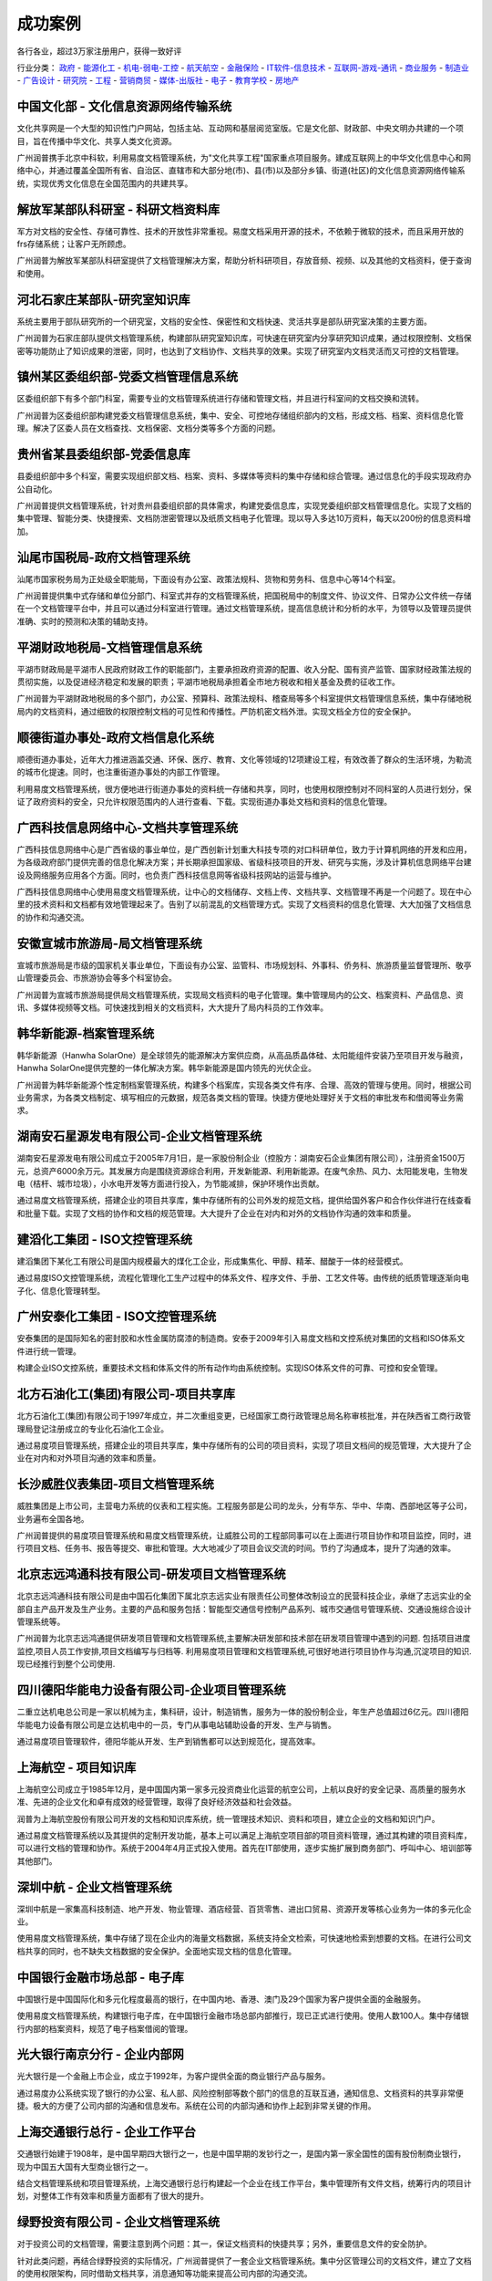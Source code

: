 ﻿==============================
成功案例
==============================

.. image:: img/cases.gif
   :class: topimg
   
各行各业，超过3万家注册用户，获得一致好评  

行业分类：
政府_ - 能源化工_ - 机电-弱电-工控_ - 航天航空_ - 金融保险_ - IT软件-信息技术_ - 互联网-游戏-通讯_ - 商业服务_ - 制造业_ - 广告设计_ - 研究院_ - 工程_ - 营销商贸_ - 媒体-出版社_ - 电子_ - 教育学校_ - 房地产_



.. _政府:

中国文化部 - 文化信息资源网络传输系统
--------------------------------------------------
.. image:: img/logo-zgwhb.gif
   :class: float-right

文化共享网是一个大型的知识性门户网站，包括主站、互动网和基层阅览室版。它是文化部、财政部、中央文明办共建的一个项目，旨在传播中华文化、共享人类文化资源。

广州润普携手北京中科软，利用易度文档管理系统，为"文化共享工程"国家重点项目服务。建成互联网上的中华文化信息中心和网络中心，并通过覆盖全国所有省、自治区、直辖市和大部分地(市)、县(市)以及部分乡镇、街道(社区)的文化信息资源网络传输系统，实现优秀文化信息在全国范围内的共建共享。


解放军某部队科研室 - 科研文档资料库
------------------------------------------------
.. image:: img/logo-jiefang.gif
   :class: float-right

军方对文档的安全性、存储可靠性、技术的开放性非常重视。易度文档采用开源的技术，不依赖于微软的技术，而且采用开放的frs存储系统；让客户无所顾虑。

广州润普为解放军某部队科研室提供了文档管理解决方案，帮助分析科研项目，存放音频、视频、以及其他的文档资料，便于查询和使用。


河北石家庄某部队-研究室知识库
-------------------------------------------- 
.. image:: img/logo-hbsjz.gif
   :class: float-right

系统主要用于部队研究所的一个研究室，文档的安全性、保密性和文档快速、灵活共享是部队研究室决策的主要方面。

广州润普为石家庄部队提供文档管理系统，构建部队研究室知识库，可快速在研究室内分享研究知识成果，通过权限控制、文档保密等功能防止了知识成果的泄密，同时，也达到了文档协作、文档共享的效果。实现了研究室内文档灵活而又可控的文档管理。

镇州某区委组织部-党委文档管理信息系统
-------------------------------------------------

.. image:: img/logo-zzqw.gif
   :class: float-right

区委组织部下有多个部门科室，需要专业的文档管理系统进行存储和管理文档，并且进行科室间的文档交换和流转。

广州润普为区委组织部构建党委文档管理信息系统，集中、安全、可控地存储组织部内的文档，形成文档、档案、资料信息化管理。解决了区委人员在文档查找、文档保密、文档分类等多个方面的问题。


贵州省某县委组织部-党委信息库
-------------------------------------------- 

.. image:: img/logo-xwzzb.gif
   :class: float-right

县委组织部中多个科室，需要实现组织部文档、档案、资料、多媒体等资料的集中存储和综合管理。通过信息化的手段实现政府办公自动化。

广州润普提供文档管理系统，针对贵州县委组织部的具体需求，构建党委信息库，实现党委组织部文档管理信息化。实现了文档的集中管理、智能分类、快捷搜索、文档防泄密管理以及纸质文档电子化管理。现以导入多达10万资料，每天以200份的信息资料增加。



汕尾市国税局-政府文档管理系统
------------------------------------------- 
.. image:: img/logo-swgs.gif
   :class: float-right

汕尾市国家税务局为正处级全职能局，下面设有办公室、政策法规科、货物和劳务科、信息中心等14个科室。

广州润普提供集中式存储和单位分部门、科室式并存的文档管理系统，把国税局中的制度文件、协议文件、日常办公文件统一存储在一个文档管理平台中，并且可以通过分科室进行管理。通过文档管理系统，提高信息统计和分析的水平，为领导以及管理员提供准确、实时的预测和决策的辅助支持。


平湖财政地税局-文档管理信息系统
---------------------------------------

.. image:: img/logo-phcsj.gif
   :class: float-right

平湖市财政局是平湖市人民政府财政工作的职能部门，主要承担政府资源的配置、收入分配、国有资产监管、国家财经政策法规的贯彻实施，以及促进经济稳定和发展的职责；平湖市地税局承担着全市地方税收和相关基金及费的征收工作。

广州润普为平湖财政地税局的多个部门，办公室、预算科、政策法规科、稽查局等多个科室提供文档管理信息系统，集中存储地税局内的文档资料，通过细致的权限控制文档的可见性和传播性。严防机密文档外泄。实现文档全方位的安全保护。


顺德街道办事处-政府文档信息化系统
-----------------------------------------------
.. image:: img/logo-sdll.gif
   :class: float-right


顺德街道办事处，近年大力推进涵盖交通、环保、医疗、教育、文化等领域的12项建设工程，有效改善了群众的生活环境，为勒流的城市化提速。同时，也注重街道办事处的内部工作管理。

利用易度文档管理系统，很方便地进行街道办事处的资料统一存储和共享，同时，也使用权限控制对不同科室的人员进行划分，保证了政府资料的安全，只允许权限范围内的人进行查看、下载。实现街道办事处文档和资料的信息化管理。


广西科技信息网络中心-文档共享管理系统
--------------------------------------------------------

.. image:: img/logo-gxxizx.gif
   :class: float-right

广西科技信息网络中心是广西省级的事业单位，是广西创新计划重大科技专项的对口科研单位，致力于计算机网络的开发和应用，为各级政府部门提供完善的信息化解决方案；并长期承担国家级、省级科技项目的开发、研究与实施，涉及计算机信息网络平台建设及网络服务应用各个方面。同时，也负责广西科技信息网等省级科技网站的运营与维护。 

广西科技信息网络中心使用易度文档管理系统，让中心的文档储存、文档上传、文档共享、文档管理不再是一个问题了。现在中心里的技术资料和文档都有效地管理起来了。告别了以前混乱的文档管理方式。实现了文档资料的信息化管理、大大加强了文档信息的协作和沟通交流。


安徽宣城市旅游局-局文档管理系统
---------------------------------------
.. image:: img/logo-xclyj.gif
   :class: float-right

宣城市旅游局是市级的国家机关事业单位，下面设有办公室、监管科、市场规划科、外事科、侨务科、旅游质量监督管理所、敬亭山管理委员会、市旅游协会等多个科室协会。

广州润普为宣城市旅游局提供局文档管理系统，实现局文档资料的电子化管理。集中管理局内的公文、档案资料、产品信息、资讯、多媒体视频等文档。可快速找到相关的文档资料，大大提升了局内科员的工作效率。


.. _能源化工:

韩华新能源-档案管理系统
-------------------------------------
.. image:: img/logo-hhxny.gif
   :class: float-right

韩华新能源（Hanwha SolarOne）是全球领先的能源解决方案供应商，从高品质晶体硅、太阳能组件安装乃至项目开发与融资，Hanwha SolarOne提供完整的一体化解决方案。韩华新能源是国内领先的光伏企业。

广州润普为韩华新能源个性定制档案管理系统，构建多个档案库，实现各类文件有序、合理、高效的管理与使用。同时，根据公司业务需求，为各类文档制定、填写相应的元数据，规范各类文档的管理。快捷方便地处理好关于文档的审批发布和借阅等业务需求。


湖南安石星源发电有限公司-企业文档管理系统
-----------------------------------------------------
.. image:: img/logo-hnxy.gif
   :class: float-right

湖南安石星源发电有限公司成立于2005年7月1日，是一家股份制企业（控股方：湖南安石企业集团有限公司），注册资金1500万元，总资产6000余万元。其发展方向是围绕资源综合利用，开发新能源、利用新能源。在废气余热、风力、太阳能发电，生物发电（桔杆、城市垃圾），小水电开发等方面进行投入，为节能减排，保护环境作出贡献。

通过易度文档管理系统，搭建企业的项目共享库，集中存储所有的公司外发的规范文档，提供给国外客户和合作伙伴进行在线查看和批量下载。实现了文档的协作和文档的规范管理。大大提升了企业在对内和对外的文档协作沟通的效率和质量。


建滔化工集团 - ISO文控管理系统
---------------------------------------------------
.. image:: img/logo-jthg.gif
   :class: float-right

建滔集团下某化工有限公司是国内规模最大的煤化工企业，形成集焦化、甲醇、精苯、醋酸于一体的经营模式。

通过易度ISO文控管理系统，流程化管理化工生产过程中的体系文件、程序文件、手册、工艺文件等。由传统的纸质管理逐渐向电子化、信息化管理转型。


广州安泰化工集团 - ISO文控管理系统
-------------------------------------------------
.. image:: img/logo-gzat.gif
   :class: float-right

安泰集团的是国际知名的密封胶和水性金属防腐漆的制造商。安泰于2009年引入易度文档和文控系统对集团的文档和ISO体系文件进行统一管理。

构建企业ISO文控系统，重要技术文档和体系文件的所有动作均由系统控制。实现ISO体系文件的可靠、可控和安全管理。


北方石油化工(集团)有限公司-项目共享库
---------------------------------------------
.. image:: img/logo-beifangshihua.png
   :class: float-right

北方石油化工(集团)有限公司于1997年成立，并二次重组变更，已经国家工商行政管理总局名称审核批准，并在陕西省工商行政管理局登记注册成立的专业化石油化工企业。

通过易度项目管理系统，搭建企业的项目共享库，集中存储所有的公司的项目资料，实现了项目文档间的规范管理，大大提升了企业在对内和对外项目沟通的效率和质量。



.. _机电-弱电-工控:

长沙威胜仪表集团-项目文档管理系统
------------------------------------------------

.. image:: img/logo-csws.gif
   :class: float-right

威胜集团是上市公司，主营电力系统的仪表和工程实施。工程服务部是公司的龙头，分有华东、华中、华南、西部地区等子公司，业务遍布全国各地。

广州润普提供的易度项目管理系统和易度文档管理系统，让威胜公司的工程部同事可以在上面进行项目协作和项目监控，同时，进行项目文档、任务书、报告等提交、审批和管理。大大地减少了项目会议交流的时间。节约了沟通成本，提升了沟通的效率。


北京志远鸿通科技有限公司-研发项目文档管理系统
----------------------------------------------------
.. image:: img/logo-bjzy.gif
   :class: float-right

北京志远鸿通科技有限公司是由中国石化集团下属北京志远实业有限责任公司整体改制设立的民营科技企业，承继了志远实业的全部自主产品开发及生产业务。主要的产品和服务包括：智能型交通信号控制产品系列、城市交通信号管理系统、交通设施综合设计管理系统等。 

广州润普为北京志远鸿通提供研发项目管理和文档管理系统,主要解决研发部和技术部在研发项目管理中遇到的问题. 包括项目进度监控,项目人员工作安排,项目文档编写与归档等. 利用易度项目管理和文档管理系统,可很好地进行项目协作与沟通,沉淀项目的知识.现已经推行到整个公司使用.


四川德阳华能电力设备有限公司-企业项目管理系统
----------------------------------------------------
.. image:: img/logo-deyangdl.png
   :class: float-right

二重立达机电总公司是一家以机械为主，集科研，设计，制造销售，服务为一体的股份制企业，年生产总值超过6亿元。四川德阳华能电力设备有限公司是立达机电中的一员，专门从事电站辅助设备的开发、生产与销售。

通过易度项目管理软件，德阳华能从开发、生产到销售都可以达到规范化，提高效率。



.. _航天航空:

上海航空 - 项目知识库
--------------------------------------------------
.. image:: img/logo-shanghang.gif
   :class: float-right

上海航空公司成立于1985年12月，是中国国内第一家多元投资商业化运营的航空公司，上航以良好的安全记录、高质量的服务水准、先进的企业文化和卓有成效的经营管理，取得了良好经济效益和社会效益。

润普为上海航空股份有限公司开发的文档和知识库系统，统一管理技术知识、资料和项目，建立企业的文档和知识门户。

通过易度文档管理系统以及其提供的定制开发功能，基本上可以满足上海航空项目部的项目资料管理，通过其构建的项目资料库，可以进行文档的管理和协作。系统于2004年4月正式投入使用。首先在IT部使用，逐步实施扩展到商务部门、呼叫中心、培训部等其他部门。


深圳中航 - 企业文档管理系统
--------------------------------------------------
.. image:: img/logo-szzh.gif
   :class: float-right

深圳中航是一家集高科技制造、地产开发、物业管理、酒店经营、百货零售、进出口贸易、资源开发等核心业务为一体的多元化企业。

使用易度文档管理系统，集中存储了现在企业内的海量文档数据，系统支持全文检索，可快速地检索到想要的文档。在进行公司文档共享的同时，也不缺失文档数据的安全保护。全面地实现文档的信息化管理。


.. _金融保险:

中国银行金融市场总部 - 电子库
--------------------------------------------------
.. image:: img/logo-zgyh.gif
   :class: float-right

中国银行是中国国际化和多元化程度最高的银行，在中国内地、香港、澳门及29个国家为客户提供全面的金融服务。

使用易度文档管理系统，构建银行电子库，在中国银行金融市场总部内部推行，现已正式进行使用。使用人数100人。集中存储银行内部的档案资料，规范了电子档案借阅的管理。


光大银行南京分行 - 企业内部网
--------------------------------------------------
.. image:: img/logo-gdyh.gif
   :class: float-right

光大银行是一个金融上市企业，成立于1992年，为客户提供全面的商业银行产品与服务。

通过易度办公系统实现了银行的办公室、私人部、风险控制部等数个部门的信息的互联互通，通知信息、文档资料的共享非常便捷。极大的方便了公司内部的沟通和信息发布。系统在公司的内部沟通和协作上起到非常关键的作用。


上海交通银行总行 - 企业工作平台
--------------------------------------------------------
.. image:: img/logo-bankcomm.png
   :class: float-right

交通银行始建于1908年，是中国早期四大银行之一，也是中国早期的发钞行之一，是国内第一家全国性的国有股份制商业银行，现为中国五大国有大型商业银行之一。

结合文档管理系统和项目管理系统，上海交通银行总行构建起一个企业在线工作平台，集中管理所有文件文档，统筹行内的项目计划，对整体工作有效率和质量方面都有了很大的提升。


绿野投资有限公司 - 企业文档管理系统
--------------------------------------------
.. image:: img/logo-luye.png
   :class: float-right

对于投资公司的文档管理，需要注意到两个问题：其一，保证文档资料的快捷共享；另外，重要信息文件的安全防护。

针对此类问题，再结合绿野投资的实际情况，广州润普提供了一套企业文档管理系统。集中分区管理公司的文档文件，建立了文档的使用权限架构，同时借助文档共享，消息通知等功能来提高公司内部的沟通交流。



.. _IT软件-信息技术:

华为科技-文档管理平台
----------------------------
.. image:: img/logo-hwkj.gif
   :class: float-right

华为是全球领先的电信解决方案供应商。凭借在固定网络、移动网络和IP 数据通信领域的综合优势，华为已成为全IP融合时代的领导者。目前，华为的产品和解决方案已经应用于全球140多个国家，服务全球运营商50强中的45家及全球1/3的人口。

广州润普为华为公司的技术规划部门提供文档管理平台，集中储存规划部门的所有文档资料，快速便捷地分享部门的技术文档资料，实现部门文档的规范化管理和便捷性利用。


联想集团全球研发中心 - 项目文档管理平台
-------------------------------------------------
.. image:: img/logo-lx.gif
   :class: float-right

联想集团于1984年在中国北京成立，是一家全球领先的PC企业。

采用易度云办公系统，构建全球研发中心项目文档管理平台，不仅解决了研发项目的内部管理、内部协作的问题，而且可紧密地与供应商之间进行沟通，打破了地域沟通的障碍屏障。在项目文档的储存、共享、调用上起到非常关键的作用。


方正国际软件-研发项目文档管理系统
---------------------------------------
.. image:: img/logo-fz.gif
   :class: float-right

方正国际软件隶属于北大方正集团，是一家致力于为全球客户提供一流软件和信息服务的综合供应商。现有技术队伍1700人，在北京、苏州、武汉、东莞、江阴、东京、大阪、多伦多等地建有前方交付平台和研发基地，重点面向媒体、智能交通、医疗卫生、金融、电子商务等领域提供软件和信息服务。

广州润普为方正国际提供研发项目文档管理系统，实现多项目的并行管理，以项目为单位的项目沟通与协作。同时，通过系统提供的项目进度监控、PDCA任务管理、项目甘特图、以及项目文档管理等功能，进一步细化研发项目的规范管理。


CZUG开源社区-资源知识共享库
---------------------------------------------------
.. image:: img/logo-czug.gif
   :class: float-right

CZUG（中文Zope/Plone用户组）是一个非盈利的技术组织，旨在建立zope/plone用户的中文沟通平台，作为收集、整理、翻译zope/plone的中文文档库，将社区打造成zope/plone庞大的产品库和资源库，开展zope/plone等中文化和中文本地化扩展开发项目，组织基于zope/plone商业应用的交流讨论。目前社区成员主要来自中国大陆、香港、台湾、新加坡等地区，成员已达5000多人。

来自世界各地的CZUG社区用户，他们通过易度项目管理软件进行协作和沟通，例如共同编写翻译书籍、分享zope/plone相关的技术资料等。


航天科工深圳有限公司-企业文档管理系统
-------------------------------------------
.. image:: img/logo-htkg.gif
   :class: float-right

航天科工深圳有限公司由集团总部、三大业务板块即外贸板块、物业板块、工业板块构成，旗下有控股公司12家、参股公司7家、分公司（中心）4家。航天科工是以自有技术为立身之本、以专业化的制造业为主导、以贸易和物业为两翼，技工贸相结合、有较强竞争能力和赢利能力的集团公司。 

广州润普为航天科工提供企业文档管理系统，集中存储和安全保护企业的文档资料，除了解决文档检索、文档协作方面的问题外，还着重为企业解决知识管理的核心问题。让文档、资料为企业服务，完成文档资料向企业知识财富的转换。


上海红神-项目资料库
------------------------
.. image:: img/logo-shhs.gif
   :class: float-right

上海红神信息技术有限公司是一家在科技部和上海市科委支持下成立的从事高性能计算机系统和中高端服务器的研发、生产、销售与服务的公司。公司独创的“红色神经元”超高扩展高密度计算技术处于世界领先水平。

广州润普为上海红神公司构联合全国几十所大学，如浙江大学、南开大学、上海交通大学、复旦大学、郑州信息工程大学等和几所研究所的国家重点计算机课题项目的线上课题评审平台和课题协作平台。


大连翔网志诚科技有限公司-企业文档管理系统
----------------------------------------------------

.. image:: img/logo-xwzc.gif
   :class: float-right

大连翔网志诚科技有限公司是一家集电脑销售、电脑维护、电脑配件零售、专业建设网络工程及企业软件开发于一体的科技有限公司。公司设有技术部、销售部、网络部等部门。易度文档管理系统主要应用在以上部门.

广州润普为大连翔网志诚提供企业文档管理系统,帮助翔网志诚规范地管理好相关的技术,产品文档, 集中储存在一个文档资料库中,为企业内几个部门分配不同的阅读权限和下载权限. 合理可控地共享相关的资料和文档. 促进了企业内部知识的分享,提高了员工的工作效率.

江苏虚拟软件园 - 企业文档库
------------------------------------
.. image:: img/logo-ruanjianyuan.png
   :class: float-right

江苏虚拟软件园是江苏省经济和信息化委员会的领导下，通过引入国家平台资源、整合江苏省内优质资源，构建成的一个服务全省软件园区、企业和从业人员的公共服务平台。

广州润普为其构建企业文档库，文档集中存储，按照公司类共享、部门类共享、个人类共享，按人员、文档、权限进行访问；利用个性化定制应用功能来梳理、规范文档，可以快速查询并使用所需要的文档。


上海众达信息产业有限公司-图文档管理系统
--------------------------------------------
.. image:: img/logo-shzd.png
   :class: float-right

上海众达信息产业有限公司位于上海市金山区石化北随塘河路，1991年成立，原属上海石化股份有限公司管理的一家专业化信息公司，后于2007年5月改制为民营企业。公司集专业的计算机、通讯、有线电视、自动控制、网络工程等技术队伍于一体，向全社会提供自信息系统集成、工程实施、客户化应用软件定制、信息化设备供应到信息系统运保的全系列服务，为用户提供“热情、快速、准确”的服务，旨在让客户获得最大的满意。

通过易度图文档管理系统，公司可以轻松地达到图片图像、文档资料管理的目的。使用在线编辑，在线修改，共享等功能，让公司的办公效率更高，操作更方便。


富利康贸易（北京）有限公司-技术开发项目管理
----------------------------------------------
.. image:: img/logo-fulikang.png
   :class: float-right

富利康贸易（北京）有限公司是新加坡富利康私人有限公司在中国设立的唯一分公司，北京公司在上海、深圳设有代表处。主营业务为酒店客房智能控制，以及控制系统集成。

使用易度项目管理软件，协助公司严格执行和控制软件架构技术和程序的编写过程，提供了一个易于沟通的，安全的研究开发工作平台。同时，也可以更加轻松地管理各个项目的实施，实时监控。


华智实业深圳分公司-企业在线办公平台
---------------------------------------
.. image:: img/huazhi.gif
   :class: float-right

华智实业是一家专注于面向海外跨国企业提供在中国大陆一站式采购服务的专业化公司。公司早期成立的目的是立足香港，向中国大陆引进海外先进的电子产品、电脑软件及硬件等高技术产品。

华智实业深圳分公司的员工借助易度项目管理软件，除了与总公司、香港公司的同事进行协作沟通外，还可以邀请欧洲客户进来一起进行项目协作沟通。


北京殷图数码科技有限公司-项目资料库
-------------------------------------
.. image:: img/logo-into.png
   :class: float-right

殷图科技源于清华大学，技术团队以清华大学的博士、硕士为主体，具有的强大的技术实施能力和雄厚的软件开发实力。殷图科技依托于清华大学领先的科技理念、深厚的科技积累和尖端的科技人才，是典型的立足科技、诚信务实的高科技企业。

殷图数码利用易度项目管理软件，把控所有项目的进度情况，存储和分享项目的图纸和资料文档。缩短项目的周期，提升员工的工作效率。 


北京凯特伟业科技有限公司-企业项目管理系统
--------------------------------------------
.. image:: img/kaite.gif
   :class: float-right

凯特伟业组建于1993年，为北京市高新技术企业。从事长输管线、大型油库，城市配气等储运设施的自动化系统工程设计、施工、现场仪表安装、石油和天然气长输管道自动化系统维护，以及油气管道计算机模拟等专用软件开发。

使用易度项目管理软件，整体协调管道项目，包括工程项目的软件设计、测试、实施、安装调试等。与主要业务联系单位进行高效沟通。 


深圳市助力科技有限公司-技术开发项目管理
--------------------------------------------
.. image:: img/logo-zhuli.png
   :class: float-right

助力科技是一家专业从事电子政务软件开发、销售和服务的“高新技术软件企业”。公司长期致力于政府和大型企业客户提供专业的应用软件、解决方案和服务。

易度项目管理软件为助力科技解决了公司整个工作流程的管理问题，从软件的开发、到最后的服务都进行了监控管理，保证工作的顺利和效率。


上海孚盟软件有限公司-企业项目管理系统
---------------------------------------------
.. image:: img/logo-fuming.png
   :class: float-right

上海孚盟软件有限公司于2000年在上海成立，是目前中国最大的外贸企业管理软件提供商，也是市场占有率第一的外贸行业解决方案专业提供商。

广州润普为上海孚盟提供了项目管理软件，保证团队工作紧密无间，多个项目计划有条不紊。


成都莲合发展科技产业有限公司-技术开发项目管理
-------------------------------------------------
.. image:: img/logo-lianhe.png
   :class: float-right

成都莲合发展科技产业有限公司是一家致力于成为西部乃至全国首屈一指的IT服务提供商；是国家认定的双软企业和高新技术企业。

使用易度项目管理软件，协助公司严格执行和控制软件架构技术和程序的编写过程，提供了一个易于沟通的，安全的研究开发工作平台。


佛山市顺企通信息化软件有限公司-技术开发项目管理
-------------------------------------------------------
.. image:: img/logo-shunqitong.png
   :class: float-right

佛山市顺企通致力于把基于先进信息技术的最佳管理与业务实践普及到客户的管理与业务创新活动中，提供具有珠三角区域特色的企业管理软件、ERP、OA、安全软件等服务与解决方案。

使用易度项目管理软件，协助公司严格执行和控制软件架构技术和程序的编写过程，提供了一个易于沟通的，安全的研究开发工作平台。同时，也可以更加轻松地管理各个项目的实施，实时监控。


喜科（上海）软件系统有限公司-企业项目管理系统
-----------------------------------------------------
.. image:: img/logo-xike.png
   :class: float-right

Siveco集团是欧洲最大的计算机化的维护管理解决方案供应商，在全球60多个国家拥有超过80,000用户。作为Siveco集团在华的分支机构，喜科（上海）软件系统有限公司（简称Siveco China）也已成为国内第一的维护咨询公司。

公司发展迅速的同时，项目计划也不断累积增多，广州润普提供项目管理系统，解决了项目管理当中一系列的问题，包括项目中具体每个计划、任务、费用等。


上海辉恒计算机科技有限公司-项目文档管理平台
--------------------------------------------------
.. image:: img/logo-huiheng.png
   :class: float-right

辉恒公司成立于2002年，公司的核心业务为人力资源管理软件开发与销售。辉恒拥有一个精通人事管理和软件开发的业务团队，辉恒的实施顾问熟知中国的各项人事政策。 

通过易度云办公系统，解决公司项目的内部管理、内部协作的问题，而且可紧密地与客户或其他合作伙伴之间进行沟通，异地协作。在项目文档的储存、共享、调用上起到非常关键的作用。



.. _互联网-游戏-通讯:

263网络通信-企业内部知识库
-------------------------------------
.. image:: img/logo-263wl.gif
   :class: float-right

263网络通信是中国最早最具实力的互联网接入服务提供商之一、中国最大的专业电子邮件运营商、首批拥有多方通信许可牌照的10家企业之一、国内首批拥有IP-VPN许可牌照的5家企业之一。

广州润普为263网络进行构建企业内部知识库，把数据文档安全可靠地集中管理起来，便于检索和应用。使用系统中提供的文档协作和应用功能，可把文档管理从单纯的数据管理升级至知识管理层面。


`广州网易游戏事业部 - 知识门户`_
--------------------------------------------------
.. image:: img/logo-wangyi.gif
   :class: float-right

网易 (NASDAQ: NTES)是中国领先的互联网技术公司，在开发互联网应用、服务及其它技术方面，网易始终保持国内业界的领先地位。易度知识管理系统主要应用于广州网易游戏事业部。

润普帮助网易构建企业文档和知识门户系统，帮助网易的海量文档和知识资料实现可靠的存储，方便共享和查看。该系统在易度文档的基础上开发完成，涵盖了网易公司产品开发、公司和部门门户、项目管理、知识管理等众多方面，成为网易在线娱乐事业部的主要工作系统之一。

系统于2006年1月开始小范围推广，于2006年4月全面上线，系统用户超过1,000人。


上海电信-项目文档管理系统
-----------------------------------------
.. image:: img/logo-dianxin.gif
   :class: float-right

上海市电信有限公司是中国电信股份有限公司的全资子公司。目前中国电信上海公司拥有中国电信集团内最大的本地网，为1600多万用户（其中：固定电话870万、固定宽带376万、移动业务260万、IPTV业务102万）提供全方位的综合信息服务。

项目针对上海电信企业信息化部门的具体需求，建立部门级的项目资料管理系统，统一管理部门的项目、专业资料，建立部门门户网站，以提升部门的项目管理水平和执行能力，积累沉淀部门各种知识。


广东南方通信建设有限公司汕头分公司-企业项目管理系统
--------------------------------------------------------
.. image:: img/nanfangtongxun.gif
   :class: float-right

广东南方通信建设有限公司是经广东省人民政府批准，于1993年10月创建的一家主要从事通信网络建设及相关技术服务的高新技术企业。

广东南方通信公司借助易度项目管理软件，让汕头分公司和公司总部的项目成员高效协作，无论是在家办公，还是出差在外，都可以进行项目管理。


长沙运发网络科技有限公司-企业项目管理系统
---------------------------------------------
.. image:: img/logo-yunfa.png
   :class: float-right

运发网络是湖南互联网行业中倡导以售后服务为主的电子商务型企业，在全国率先创造了“网络保姆”服务，为客户解决了信息化全程服务的需求。

易度项目管理软件帮助运发网络规范好公司的每个项目，管理好项目客户的资料文件，可以计划好售后期间的每项工作，提升客户售后满意度。


上海梦之路数字科技有限公司-企业项目管理系统
--------------------------------------------------
.. image:: img/logo-mengzhilu.png
   :class: float-right

上海梦之路数字科技有限公司成立于2003年1月，公司拥有国际先进的技术、丰富的项目开发经验、完善的项目管理体系及优秀的开发团队。主要业务领域涵盖多媒体互动软件开发、动画设计制作、影视制作等领域。

公司业务涵盖面广，项目量多，使用易度项目管理软件，能够帮助公司更加轻松有序管理各个项目，整体监控项目的进度、计划、费用等环节。


珠三角技术沙龙-技术开发项目文档管理
-------------------------------------
.. image:: img/logo-shalong.png
   :class: float-right

珠三角技术沙龙，是泛珠三角技术圈线上线下交流的平台社区，在珠三角范围甚至全国都有相当的知名度。

沙龙成员分布各地，利用易度项目管理软件，即使不在同一地市，同一办公室，都可以使各个成员间保持紧密的合作和联系。相关的技术文档资料，可以通过系统相互共享、评注，大大提高了沙龙的交流性和延续性。


杭州诺之科技有限公司-企业项目管理系统
------------------------------------------
.. image:: img/logo-nuozhi.png
   :class: float-right

2006年8月，NOEZ创始于美国纽约，是一家专业从事网络游戏运营、互联网应用，集技术开发及策略投资为一体的新兴网络高科技公司。2008年9月NOEZ转战中国，在杭州注册成为杭州诺之科技有限公司。

广州润普帮助诺之科技构建企业项目管理系统，管理公司各个游戏、应用的开发与投资等项目，方便共享和监控。该系统涵盖了公司产品开发、部门、项目管理等众多方面。





.. _商业服务:

常德德源集团-企业文档管理系统
-------------------------------------
.. image:: img/logo-dyjt.gif
   :class: float-right

湖南德源投资开发集团成立于2009年11月，注册资本总计22300万元。集团所属企业经营范围包括：城市和农村基础设施建设投资开发、工业和商业房地产投资开发、工业与民用建筑施工、园林建设、物业服务、电子信息产业服务和高新技术产业投资等。 

广州润普为常德德源集团的房地产资料管理部门提供企业文档管理系统，实现了文档的集中存储和安全备份，文档的批量上传和下载，文档的安全控制以及搜索利用等，在一定程度减轻了部门在利用和使用文档的工作负担，最大限度地、快捷地共享文档资料。


上海映彩公共关系咨询有限公司-企业文档管理系统
-----------------------------------------------------------
.. image:: img/logo-shyc.gif
   :class: float-right

上海映彩公共关系咨询有限公司是一家专业从事活动(Event)创意执行、市场活动(Market Campaign)及媒体整合传播的公司.是上海当地有影响力的公关活动公司之一。公司总部设在中国上海，在成都、昆明设有执行分公司.

广州润普为上海映彩构建企业文档管理系统，集中储存企业内的图片、音频视频、档案文件等文档资料。并且通过多种查看视图形式满足对不同文档的需求。同时，根据文档权限机制实现文件分级预览查看。帮助上海映彩实现规范化的文档管理，提高员工的工作效率。


上海巨耕信息技术有限公司-企业项目管理系统
------------------------------------------------
.. image:: img/logo-jugeng.png
   :class: float-right

上海巨耕是国内领先的IT综合服务提供商，为电力、银行、保险、电信、证券等行业提供整体解决方案和软件测试服务。公司总部设立在上海，在北京、郑州设有分支机构。

通过项目管理软件，系统集成部和软件服务部两大部门可以更紧密协作。


拓胜翻译咨询服务有限公司-项目部门协作管理系统 
---------------------------------------------------
.. image:: img/logo-tuoshengfy.png
   :class: float-right

公司设翻译事业部、翻译技术部、翻译制作部、人力资源部、市场拓展部、市场运营部、客户服务部等职能部门，可以最高的效率完成翻译工作，建造中国最大的翻译市场网络平台。

易度项目管理系统能够协调多个部门之间的工作，达到协同办公的效果，在高效完成翻译工作的基础上更上一层楼。


南京创务网络科技有限公司-企业项目管理系统
--------------------------------------------------
.. image:: img/logo-chuangwu.png
   :class: float-right

南京创务创立于2010年4月，以提供网站制作与维护和网站技术外包为主要业务。

广州润普为南京创务提供研发项目管理软件，主要解决网站制作、技术开发项目管理中遇到的问题. 


广州市美亚商旅航空服务有限公司-项目知识库
-------------------------------------------------------
.. image:: img/logo-meiya.png
   :class: float-right

美亚商旅是一家集国际、国内航空客、货代理和总代理、旅游、酒店、签证、会展、国际空运等商旅、物流为主导的多元化企业，目前是华南地区国际航空客货运主流强势代理人。

通过易度项目管理软件的特色功能，满足了美亚商旅的项目资料管理，通过其构建的项目资料库，可以进行文档的管理和协作。


广州晟师财税服务有限公司-企业文档项目管理系统
-----------------------------------------------------
.. image:: img/logo-chengshi.png
   :class: float-right

广州晟师致力财税服务行业，拥有资深中国注册会计师、中国注册税务师、中国注册评估师、企业资深会计师、企业漏洞管理顾问、团队优势测评与实施专家、企业全面应税筹划与实施专家、工商管理顾问、国际注册内审师、英国/澳洲执业会计师以及财税实践专家，为尊贵会员提供全程财税顾问实践服务。

广州润普为晟师建立了一套完善的办公流程，使用文档管理、项目管理、部门管理模块，实现在线办公。


北京中睿运通物流有限公司-项目管理系统
----------------------------------------
.. image:: img/logo-zhongrui.png
   :class: float-right

中睿运通是从事24小时全国货物门到门快运，代理国际货物门到门快运业务，同时提供长短途包车、异地调货、货到付款、市内派送、同城速递、签单返回等一条龙综合服务。

易度项目管理系统可以帮助物流公司实现在线办公，协助实现科学的物流发展战略，保证物流服务的精准与安全，能够更大程度地满足客户的需求。


上海语灵信息技术有限公司-项目资料知识库
---------------------------------------------
.. image:: img/logo-yuling.png
   :class: float-right

语言精灵总部位于英国伦敦，2010年语言精灵进入中国，并授权上海语灵信息技术有限公司，全权负责中国大陆市场，致力于成为全球卓越的语言服务商。

广州润普为语灵构建了一个知识库，通过权限控制、文档保密等功能防止了知识成果的泄密，同时，也达到了文档协作、文档共享的效果。


上海德维会展服务有限公司-企业项目管理系统
--------------------------------------------
.. image:: img/logo-dewei.png
   :class: float-right

上海德维会展服务是德国ThisWay!有限责任公司在国内的全资子公司,是专业的城市规划馆布展设计及项目总包管理公司。

广州润普为上海德维会展服务有限公司提供了项目管理软件，保证团队工作紧密无间，多个项目计划有条不紊。


厦门尚禹服饰有限公司 - 图文档管理系统
-----------------------------------------------
.. image:: img/logo-shangyu.png
   :class: float-right

尚禹服饰是香港尚禹国际服饰管理有限公司在大陆设立的总策划运营机构，目前已在中国华南区创立示范型创意基地，其影响力辐射覆盖福建、广东、江西等东南沿海地区多个省市地区。

企业内集合了国内一线实力服装设计师，所以会特别注重其设计作品的安全管理，包括图片、文档等重要资料。广州润普提出了专门的图文档管理解决方案，保证尚禹服饰的设计作品安全防泄密，同时也让图片和文档有足够的流动性，推动企业运作。




.. _制造业:

开普动力研发中心 - 文档管理平台
--------------------------------------------------
.. image:: img/logo-kpdl.gif
   :class: float-right

无锡开普动力是一家集科研、生产、销售为一体的国际化集团公司，数码发电机组是公司的拳头产品。 

系统在开普动力的研发中心全面推行，使用人数达到100人，其中存储的文档数据达5TB，700万份文档。而且文档数量还在不断攀升。通过严格的权限控制，全方位地保护了核心文档的安全。


南海发展 - 企业文档管理系统
--------------------------------------------------
.. image:: img/logo-nhfz.gif
   :class: float-right

南海发展股份有限公司是一家以从事城镇供水、污水处理、固废处理及市政基础设施建设运营为主业的股份制企业，是佛山市南海区首家A股上市公司。

广州润普公司开发的易度文档管理系统，性能稳定，功能强大，操作简单。现在系统已经有800多人进行使用了。文档共享从以前的FTP形式的共享走向信息化系统了。该系统和企业内部的活动目录进行了集成，帮助南海发展有序的管理公司、部门、项目中的海量文档。


新高电子材料（中山）有限公司-研发文档管理系统
----------------------------------------------------
.. image:: img/logo-xgdz.gif
   :class: float-right

新高电子材料(中山)有限公司，成立於2005年6月，专业从事开发、生产、销售柔性线路板专用覆铜箔基板、粘结片、覆盖膜、补强板等。易度文档管理系统主要应用于研发部。

使用易度文档管理系统，集中存储研发文档和资料，规范文档的管理，简易地进行文档批量上传和下载，使用系统提供的文档搜索功能，大大地节省了文档查找的时间。


广州跃美塑料工业有限公司-企业文档管理系统
----------------------------------------------------

.. image:: img/logo-gzym.gif
   :class: float-right

广州跃美塑料工业有限公司主要从事PC（聚碳酸脂）板材的研发、设计和生产，主要产品有：PC阳光板、PC耐力板、PC采光罩以及PC工程专用配件。产品销往全国30个省、市、自治区，并远销亚、非、欧、美等一百多个国家和地区。

广州润普为跃美提供企业文档管理系统,根据跃美企业的文档类型进行智能分类,文档集中存储,在线直接查看文档以及根据不同的职位身份查阅文件.  在使用了文档管理系统后,除了在文档查找的效率提升了,还在很多程度上促进了部门的文档协作和沟通.


山东锜锋轮胎科技有限公司-企业文档管理系统
-------------------------------------------------

.. image:: img/logo-sdqf.gif
   :class: float-right

山东锜锋轮胎是高唐兴鲁奔达可轮胎强化有限公司的一个子公司,主要从事轮胎翻新的技术研究和翻新轮胎生产,主要产品为低温预硫化载重轮胎和工程轮胎.

广州润普为山东锜锋轮胎提供易度文档管理系统,实现公司内文档的共享,文档的权限控制和文档的在线预览.帮助山东锜锋轮胎规范地管理好翻新轮胎的技术资料\图纸\产品资料等.


云南烟叶复烤有限公司师宗复烤厂-企业文档管理系统
---------------------------------------------------
.. image:: img/logo-ynyy.gif
   :class: float-right

云南烟叶复烤有限责任公司是按照国家局关于打叶复烤企业改革发展的总体要求,由云南省烟草公司系统8家复烤企业重组整合组建,公司于2009年12 月16日正式挂牌成立,2010年1月正式运行。是全国第一家重组整合、规模最大、技术水平最高、加工能力最强的烟叶复烤加工企业。

广州润普为云南烟叶构建文档管理信息系统,把企业内的文档资料集中储存起来,通过合理的权限控制让资料处于安全保密的环境中,利用系统提供的搜索功能,快速地进行资料的查询和检索,大大提高了员工和管理人员的工作效率.


茂名重力公司-企业文档管理系统
------------------------------------
.. image:: img/logo-mmzl.gif
   :class: float-right

茂名重力石化机械制造有限公司（以下简称重力公司），由成立于1958年的原中国石化集团总公司茂名石化机械厂于2005年12月整体改制成立。重力公司为中国石化工业的发展提供了乙烯裂解炉对流段、聚丙（乙）烯环管反应器、换热器、套管结晶器、中厚壁反应器等大型和优质装备。

广州润普根据茂名重力公司在文档管理方面的需求,针对性的提供文档管理的解决方案,从文档的集中存储,分类管理,在线查看,文档检索以及文档的权限管控上全方位地解决公司遇到的文档管理难题. 特别是在企业标准化文件和规范文件的管理上,通过严格而又灵活的权限设置后,实现了文件的灵活分享和协作.


无锡动视科技有限公司-技术开发项目管理
----------------------------------------------
.. image:: img/logo-dongshi.png
   :class: float-right

无锡动视科技有限公司是一家由海外归国人员加盟创立，专业研发、生产和销售工业图像处理设备类产品的高科技企业。

使用项目管理和文档管理两大系统模块，确保公司办公流程的顺畅和文件资料的安全。


江苏省泰兴市振亚泵业有限公司-制造生产项目管理
-------------------------------------------------
.. image:: img/logo-zhenxing.png
   :class: float-right

泰兴振亚企业是生产各种特种材料工业泵阀、化工泵阀、防腐管道的专业厂家。

广州润普为上海孚盟提供了项目管理软件，多个项目计划有条不紊，保证团队工作紧密无间。


德清县新城照明器材有限公司-制造生产项目管理
------------------------------------------------
.. image:: img/logo-xincheng.png
   :class: float-right

公司主要经营红外线灯泡、红外线灯丝等。拥有强大的技术力量和先进的生产流水线，红外线灯泡年生产能力900万只，灯丝年生产能力1000万条。

系统在新城照明等到推行，用于监控各生产项目，包括进度、任务、费用等，还通过严格的权限控制，全方位地保护了核心生产文档的安全。


张家港凯美科技有限公司-企业在线工作平台
---------------------------------------------
.. image:: img/logo-kaimei.png
   :class: float-right

凯美科技是一家广告设备、通讯器材等生产制造型企业。 

广州润普为其提供了文档管理、项目管理、部门管理、流程扩展应用等功能，构建起易度云办公平台。






.. _广告设计:

深圳奇鸣企业形象设计有限公司-产品设计库
-------------------------------------------------
.. image:: img/logo-kwsj.gif
   :class: float-right

深圳奇鸣企业形象设计有限公司(孔武设计工作室）是致力于商业空间、室内装饰设计专业设计与制作、品牌整体策划为一体的专业设计服务公司。 公司为多个众多国际知名品牌提供过专业的设计和品牌策划.

广州润普为孔武设计提供企业文档管理系统,通过其建立起企业的产品设计库,对企业现存的产品设计,图纸,图片素材,日常商务文件等进行集中性管理,同时,依托系统提供的权限控制功能,严防产品设计的稿件外流. 图片的展示和浏览是易度系统的一个主要的亮点,为员工在浏览和查找图片上节省了不少时间,工作效率至少提高了5倍以上.


广州北纯广告有限公司-设计资源库
----------------------------------------------
.. image:: img/logo-gzbc.gif
   :class: float-right

广州北纯文化传播有限公司是一家专业性的广告公司。公司立足于设计与执行的完美结合，秉承完善自身，开拓进取的理念真诚服务于客户；多年来，广州北纯文化传播有限公司不断和客户分享先进的设计理念和具有时代个性的设计成果。 

广州润普针对广州北纯广告的文档管理现状,为北纯提供广告设计行业解决方案,除了集中储存产品设计,图片素材,多媒体外,还提供图片素材的友好展示. 通过权限进行控制核心设计资料的外泄.利用检索功能快速地进行图片\设计方案的查询. 大大提升了设计人员的工作效率.并且,使用系统提供的版本管理功能,改善了设计方案的版本管理混乱的现状,提升了客户的满意度.


广西南宁斯伯特广告有限公司-广告项目管理
--------------------------------------------
.. image:: img/logo-sibote.png
   :class: float-right

斯伯特广告创立于2007年，拥有一批来自行业内各专业的高手，集营销策划、广告设计、活动策划执行、媒体发布与广告代理，企业品牌形象的建立和执行推广等服务于一体，不断提升平台资源整合能力，切实协助客户达成预期目标。

广州润普为斯伯特广告提供项目文档管理系统，针对公司的产品设计,图纸,图片素材,日常商务文件等进行集中性管理。通过项目管理软件，统一规划广告项目，分配任务，提高效率。


行知传媒文化有限公司-企业在线办公平台
--------------------------------------
.. image:: img/logo-xingzhi.png
   :class: float-right

行知传媒是一家致力于中国传统文化的挖掘、传播以及国际间的沟通和交流的公司。公司行业：文化交流、品牌策划、大型文化活动。

易度云办公为其实现整一套的在线移动办公：项目管理、文档管理，共享协作，包括日常办公流程等。


上海上知营销策划有限公司-企业在线办公平台
-------------------------------------------------
.. image:: img/logo-shangzhi.png
   :class: float-right

上海上知是一家专业的品牌咨询与设计公司，上属新加坡艾聆特商务咨询有限公司，下设中国区安徽分公司——安徽上知⋅集美品牌营销策划有限公司。

建立起项目管理，文档管理，部门管理，客户管理等模块，企业实现在线办公，规范了各部门的项目计划、文档审核、客户管理。






.. _研究院:

国机集团通用机械研究所－文档资料管理系统
--------------------------------------------------
.. image:: img/logo-tongyong.gif
   :class: float-right

合肥通用机械研究院（原合肥通用机械研究所）是直属中国机械工业集团公司的多专业综合性国家一类科研院所。主要从事石油化工、化肥、电站、环保、燃气、船舶等行业通用机械、化工设备及专用机电设备的设计开发、制造、检测和相应的工程承包、工程监理、设备成套。

广州润普为中国机械工业集团通用机械研究所进行文档管理系统建设，系统涉及多个部门。易度帮助机械研究所实现的文档的集中存储，方便文档的共享和查看。存档全部的项目资料.建立项目自动化的流水线，各个部门通过系统，能够非常平滑的协同工作。根据严格的权限控制其员工的查看范围和搜索范围.此系统的建立,大大优化了公司的项目管理水平，加快了项目进展效率，更好的存档和管理了项目知识资料，得到客户的好评。


新疆铁道勘察设计院-设计文档管理库
-----------------------------------------
.. image:: img/logo-xjtdsjy.gif
   :class: float-right

铁道第一勘察设计院新疆分院，原名铁道第一勘察设计院乌鲁木齐分院，2003年11月，从铁道部划入中国铁道建筑总公司。先后承担了兰新铁路、南疆铁路、北疆铁路、青新铁路、兰新铁路复线、南疆铁路西延工程、精伊铁路初测、中吉乌国际铁路等国家长大铁路干线的勘察设计任务。是一家以设计勘察为主的科技型企业.

广州润普为新疆铁道勘察设计院提供易度文档管理和易度项目管理系统,通过信息化的手段为设计院解决在项目管理和文档管理过程中遇到的难题: 项目无法监控,项目文件分散,项目成员工作难以分配和考核等核心问题. 利用易度系统可简单,便捷地实现项目的过程监控管理,文档的集中存储和共享,员工的任务明细分配,项目的计划进度一目了然.大大减轻了多项目管理,交叉管理地项目管理负担.


上海来益生物药物研究开发中心-医药研发文档管理系统
---------------------------------------------------
.. image:: img/logo-shly.gif
   :class: float-right

上海来益是浙江医药股份有限公司于2010年1月日在杭州与中国药科大学、北京大学药学院和自然人金志华博士等签署了共同发起设立的.中心主要是开展具有自主知识产权的生物药物产品的研究和开发，同时将作为硕士、博士培养基地.

广州润普为上海来益公司提供医药研发项目管理和文档管理系统,在中心内部建立起研发项目的监控跟踪系统和研发相关的资料库,为各个项目成员提供详细的任务分配和项目跟踪信息,节约沟通的成本,促进中心内项目协作的稳定发展. 同时,为医药项目的文档提供一个安全可靠的保险箱,根据细致的权限进行划分人员的权限.防止研发资料泄密.


成都晨德科技有限公司-技术开发项目管理
-----------------------------------------
.. image:: img/logo-chende.png
   :class: float-right

成都晨德科技有限公司位于成都高新区（南区），是一家从事生物医学设备研发和生产的高科技公司。公司拥有世界领先水平的核心技术和一个富有朝气的技术/管理团队。

通过易度项目管理软件，协助公司严格执行和控制软件架构技术和程序的编写过程，提供了一个易于沟通的，安全的研究开发工作平台。


天地电研（北京）科技有限公司-企业项目管理系统
-----------------------------------------------------
.. image:: img/logo-tiandidianyan.png
   :class: float-right

天地电研是北京市高新技术企业，公司专注于从事电网分析、电网规划、城市电网优化、工程项目咨询、电力系统软件开发和科技项目研究的公司，主要管理和技术骨干均有多年电力系统科学研究积淀、工程经验极为丰富。

公司从事业务范围比较广，所以项目信息化管理就非常有必要了。无论是开发研究项目或者是其他规划优化项目，通过系统，都可以最大程度地实施监控和管理。





.. _工程:

江苏邮电建设工程有限公司 - 企业文档库
--------------------------------------------------
.. image:: img/logo-tongxin.gif
   :class: float-right

江苏省邮电建设工程有限公司是香港H股上市企业，下属17个分公司，700多名员工，分布在国内外。

系统的性能稳定，可以支撑400-500人进行使用。易度系统中的搜索部分是公司员工最喜欢的功能，以前花费20分钟才可以找到的文档资料，现在只需要20秒就可以了。足足提升了60倍的效率。


浙江求是人工环境有限公司-工程项目文档管理系统
---------------------------------------------------
.. image:: img/logo-qsrg.gif
   :class: float-right

浙江求是人工环境有限公司（原浙江大学电气设备厂）,是隶属国家教育部的科技型企业，专业从事农业研究、气象、环保、实验室等领域专业仪器设备的开发和制造。多年来已自行成功开发了"温、湿度巡检控制仪"、"人工气候室"（组织培养室）、"温度记录仪"、"湿度记录仪"、"温湿度记录仪"、"电压、电流记录仪"、"风向风速记录仪"、"PH记录仪"、"智能数据（显示）记录变送器"、"农用温室大棚环境监控系统"等产品。

广州润普为求是人工提供项目管理和文档管理系统，构建项目协作空间，集中存储工程项目的图纸、报告、文档等资料。在公司内部实现了项目和文档的信息化管理，提升了项目人员和管理人员的工作效率。


深圳市达特工程技术有限公司-工程项目文档管理系统
----------------------------------------------------------
.. image:: img/logo-dtgc.gif
   :class: float-right

深圳市达特工程技术有限公司是一家集城市景观亮化规划设计、工程施工、LED系列产品研发生产供应于一体的专业城市亮化公司。公司亮化业务始于2006年，在短短几年的发展进程中，已成功在深圳、长沙、南京、济南等各大城市实施了众多亮化精品工程。

广州润普在易度系统的基础上为深圳达特构建工程项目管理和文档管理系统,解决达特在项目管理和文档管理中遇到的核心问题: 项目进度监控,项目异地多方协作,文档集中存储,文档快速查找等问题.改善了多个项目管理混乱的情况,提高了项目管理和文档管理的水平.

大连涌诚机电环境工程有限公司- 工程项目文档管理系统
-----------------------------------------------------------
.. image:: img/logo-dlyc.gif
   :class: float-right

大连涌诚机电环境工程有限公司，自成立以来一直致力于人工环境工程设计安装。公司拥有各类专业技术管理人员30余人，具有较强设计能力，技术力量雄厚的施工安装队伍，配套成龙的生产加工基地。

广州润普为大连涌诚机电提供易度项目管理和文档管理系统, 在企业内部构建工程项目管理信息化平台,集中管理所有工程项目和工程实施文档.合理地进行工程人员和设计人员的工作任务分配和考核,同时,根据不同的职位进行细致的文档权限划分,确保企业的核心文档不泄密,不外流.


深圳市安的利自动化工程有限公司-企业在线办公平台
--------------------------------------------------------
.. image:: img/logo-andili.png
   :class: float-right

安的利自动化成立于1996年，是一家集研发、生产、销售、服务为一体，产学研相结合的多元化企业。

通过易度项目管理系统，实现企业在线办公，严格控制产品从研发到销售后的工作流程，规范化管理。



.. _营销商贸:

浙江凯迪仕实业有限公司-企业文档管理系统
---------------------------------------------------
.. image:: img/logo-zjkds.gif
   :class: float-right

浙江凯迪仕实业有限公司,是一集研发，设计，加工为一体和高新电子锁具生产加工型企业。公司集研发、生产、销售各类高档智能防盗门锁、室内数控智能门锁、银行专用防尾随联动门锁、超强防盗油井专用锁，生物识别保险柜、人行金库防盗系统等系列产品和提供安防系统技术解决方案。凯迪仕企业是目前国内专业生产电子锁企业中投资规模最大的企业。 

广州润普为凯迪仕构建企业文档管理系统，实现多个部门不同文档的集中统一、安全规范的管理。为市场销售部提供产品文档、商务合同的管理，为设计研发部门提供CAD图纸和PDF定稿件的档案储存管理。同时，在考虑到企业对安全的重视，易度通过多种手段给出针对性的方案：权限控制、密码访问、防泄密控制、自动备份、数据还原、病毒自动防御等。

温州宇恒商贸有限公司-企业文档管理系统
--------------------------------------------------

.. image:: img/logo-wzhy.gif
   :class: float-right

温州宇恒商贸有限公司是浙南地区知名的IT产品专业行销组织。公司主要代理销售国内外知名品牌笔记本电脑、投影机、移动数码、财务软件及ERP管理软件等各类电脑电子与软件产品，现为惠普（HP）、捷微（GATEWAY）、NEC投影仪、松下办公设备、新中大财务软件、神码数码ERP管理软件等知名品牌的代理商。

广州润普基于易度文档管理系统的基础上，针对温州宇恒公司的客户服务部在文档管理上遇到的实际问题：知识问答文档不集中、ISO光盘文件的管理混乱的现状。 在公司内部构建了一个企业文档管理系统，除了解决客户服务部的知识管理诉求外，还把大容量的ISO光盘文件规范地管理起来了。走出文件管理混乱的困境。

深圳市迈诺豪实业发展有限公司-企业文档管理系统
----------------------------------------------------

.. image:: img/logo-szmhd.gif
   :class: float-right

深圳市迈诺豪实业发展有限公司成立于1998年初，在香港和深圳分别注册有全资子公司迈诺豪国际工程（香港）有限公司和深圳市润盈科技有限公司。 是一家经营系统合成的工贸公司，主要经营机械、进口轴承、集中润滑系统、流体连接件，有进出口权，是美国TIMKEN轴承、进口润滑系统、SKF-VOGEL风电用润滑系统、美国PARKER流体连接件的授权经销商。

广州润普根据迈诺豪实业提出的对文档管理的需求:集中储存,快速查找,权限控制等需求, 针对性的提供其解决方案. 除了满足文档的基本管理外, 还在权限控制和文档协作上针对性地满足其需求,帮助他规范,可控,简单,易用地进行企业文档管理.


淮安天智科技工程有限公司-企业在线办公平台
----------------------------------------------
.. image:: img/logo-tianzhi.png
   :class: float-right

淮安天智是一家专业提供通讯网络工程、机电工程、弱电工程、监控、安防报警系统工程整体解决方案，及办公自动化设备和电脑产品销售、维护的科技工程公司。

公司拥有精英和技术开发和销售团队，着重于坐开发到销售整个流程的效率。通过易度项目管理系统，为公司内部技术交流和与对外客户需求沟通提供了平台，能够保证明确开发需求和销售时的计划任务。


成都久信网络咨询监理有限公司-企业项目管理系统
-------------------------------------------------------
.. image:: img/logo-jiuxin.png
   :class: float-right

成都久信是中国工程物理研究院计算机应用研究所于2003年1月成立的专业信息系统工程第三方服务公司。主营信息系统工程监理、咨询、测评，为客户提供信息系统工程生命周期全程服务。

用易度项目管理软件，分解每个计划、每项任务落实到个人，提升项目执行力。


重庆康名士商贸有限公司-制造生产项目管理
-----------------------------------------
.. image:: img/kangmingshi.gif
   :class: float-right

重庆康名士商贸有限公司创建于2007年四月，是一家专业从事康明斯发动机的配件供应，康明斯PT泵调校修理、康明斯喷油器的调校修理、康明斯发动机缸体的修理，康明斯发动机的维修保养的公司。

康名士公司借助易度项目管理软件，有效监控项目进度，制定项目的计划，分配员工的工作任务，和检查\评价员工任务情况。


上海海河商务咨询有限公司-企业项目管理系统
---------------------------------------------
.. image:: img/logo-haihe.png
   :class: float-right

上海海河是专业的国际法规咨询机构，提供专业的医疗器械、食品、保健品、化妆品、药品欧美及中国市场准入认证方面的咨询辅导和代理服务。

通过易度项目管理软件，上海海河可以更加规范地管理公司的项目，包括项目计划、任务、报告、费用、客户资料等等。


浩腾电商-企业项目管理系统
-----------------------------
.. image:: img/logo-haoteng.png
   :class: float-right

浩腾电商是一个定位于品牌、为企业提供全程电子商务服务的领先服务商，提供广泛的解决方案，旨在在电子商务任何一个环节上提供优质的服务。

针对电子商务行业，广州润普提出了专门的领域解决方案，保证浩腾电商更有效率地提供各种服务。


深圳市亮睛医疗设备有限公司-企业项目管理系统
----------------------------------------------
.. image:: img/logo-liangjing.png
   :class: float-right

深圳市亮睛医疗设备有限公司2005年成立，以解决人眼视力困难为己任，致力于眼视光国际新技术的国内产业化。公司拥有具备持续创新与发展能力的国际眼视光研发团队，与国内外著名业界专家、高等学府、高等科研院所长期进行密切合作，取得了多项国际眼视光领域的科研及临床应用成果。

团队发展壮大，合作伙伴增多，项目越来越多，通过易度项目管理软件，确保了亮睛医疗对内和对外的沟通协作。


常州安远进出口有限公司-企业项目管理系统
-----------------------------------------
.. image:: img/logo-anyuan.png
   :class: float-right

成立于2000年‚是一个有着多年生产经验‚专攻医药原料、中间体的专业企业. 经过长期稳步的发展‚于2006年拥有了自营进出口权‚全面负责常州颐成化工有限公司的销售业务‚同时积极致力于医药原料、中间体、精细化工及研发产品的经营与销售. 

广州润普为安远进出口提供项目管理软件，主要解决生产，销售过程中遇到的问题. 


北京宇信易诚信息技术有限公司（现在团）-企业项目管理系统
-----------------------------------------------------------
.. image:: img/logo-xianzhituan.png
   :class: float-right

现在团：北京宇信易诚信息技术有限公司旗下团购网站。

公司的业务范围已经覆盖到很多不同的地区，易度项目管理软件协作其实现异地协同办公，同时也可以管理团购中的一些问题，物流、费用等。


上海浦东新区绿中乐商贸服务有限公司-企业项目管理系统
-------------------------------------------------------
.. image:: img/logo-luzhongle.png
   :class: float-right

上海浦东新区绿中乐商贸服务有限公司是一家专业的电子消费品、礼品、时尚用品私营有限责任公司，上海浦东新区绿中乐商贸服务有限公司致力于打造中国最大、最专业的电子消费品、礼品、时尚用品企业。

通过易度项目管理软件，绿中乐可以将各个网点集中管理起来，同时监控多个网点的销售情况。





.. _媒体-出版社:

钱经杂志社-项目文档管理系统
-------------------------------------

.. image:: img/logo-qianjing.gif
   :class: float-right

《钱经》杂志是华商传媒旗下的一本旗舰杂志，是面向城市中产阶级的一本高档理财刊，创刊于2004年。经过近几年的发展，已经成为理财媒体市场的领军杂志。易度的项目管理和文档管理系统主要应用于公司的编辑部、行政部、市场部等主要部门。

广州润普为钱经杂志社提供项目管理沟通协作和文档管理平台，通过平台可方便地管理编辑部每期杂志的投稿、修稿、定稿等日常事项。同时，市场部以项目的形式开展各项专题活动，通过项目空间管理项目的过程和项目的文档。实现了项目的过程控制和资料管理。现在编辑们都很依赖这套系统。


.. _电子:

高达电子-研发项目文档管理系统
--------------------------------------------
.. image:: img/logo-gddz.gif
   :class: float-right

广东高达电子有限公司是香港独资企业，总公司位于香港，顺德为主要生产基地。主要生产加工和研发国内外知名企业汽车、家用电器、视听、通讯器材、计算机、手机摄像头等配件,主要客户有日本丰田、飞利浦、松下电器、索尼、三洋等世界500强的企业。公司有5个分厂，2000多名员工分布在日本、香港、中国、美国等地。

高达电子主要应用易度的项目管理和文档管理系统，通过信息化的手段管理公司项目遇到的问题。包括：项目进度的监控、员工任务分配、员工工作报告、项目文档的分类与储存、项目知识积累。现系统已经在公司的研发部中广泛使用，取得了良好的应用效果，降低了沟通成本，提升了沟通和协作的效率。


广东德生科技有限公司-企业项目管理系统
-----------------------------------------------
.. image:: img/logo-desheng.png
   :class: float-right

德生科技是中国知名的智能卡应用企业，是一家拥有核心技术、多项自主知识产权的创新型高科技企业。

广州润普为德生科通提供研发项目管理软件，解决在项目管理中遇到的问题。包括项目进度监控，项目人员工作安排，项目文档编写与归档等。利用易度项目管理软件，可很好地进行项目协作与沟通，沉淀项目的知识。现已经推行到整个公司使用。




.. _教育学校:

北京大学医学部-学校文档管理系统
----------------------------------
.. image:: img/logo-by.png
   :class: float-right

北京大学医学部（简称北医）位于学府林立的首都北京海淀区学院路，其前身是国立北京医学专门学校，创建于1912年10月26日，是中国政府教育部依靠中国自己的力量开办的第一所专门传授西方医学的国立学校。

易度根据教育行业的成功客户案例和北医的实际需求，定制了一套安全高效的文档管理系统。着重于权限控制和搜索功能，既保证学校海量文件的安全，同时也让这些文件能方便地利用。


江南大学-学校文档管理系统
--------------------------------------
.. image:: img/logo-jndx.gif
   :class: float-right

江南大学坐落于太湖之滨的江南名城——江苏省无锡市，是教育部直属的国家“211工程”重点建设高校。设有 19个学院，共有63个本科专业，全日制在校本科学生2万余人。

广州润普为江南大学的多个学院提供教学资源管理系统，解决江南大学的教师在教育资源的集中管理、共享、查找、重用、发布等多个方面的问题。为江南大学的教师们提供一个集课件管理、论文管理、课程安排、多媒体资源管理、试卷管理等多方面综合管理的教育资源管理系统。


番禺钟村职业学校-教学资料管理系统
-------------------------------------------------
.. image:: img/logo-pyzcjx.gif
   :class: float-right

钟村职业技术学校，是番禺区重点投入和建设的工科类职业学校，学校信息化建设比较高，现有教职员工70多人。

针对番禺区钟村职业技术学校在文档管理和学校工作管理方面的实际需求，广州润普帮助钟村职业技术学校在文档管理和工作管理上，加强教育信息化。建立集中可靠的文档存储中心、用受控文件夹来确保文档审核、借用文档管理来管理教学资源、集成文档扫描和识别设备，纸介质文档电子化管理、使用工作报告来辅助教师的管理和考核、用项目的形式来管理科研小组等。


山西运城招考中心-文档管理系统
--------------------------------------
.. image:: img/logo-yczkzx.gif
   :class: float-right

山西运城市招生考试管理中心是山西省运城市市级的国家教育机构，主要为运城市内的普通高考、成人高考、中考、专升本、研究生考试、对口升学等提供教育服务。主要运营和发布的平台是：运城招生考试网（http://www.yczk.org/）。

广州润普为运城招考中心提供文档管理服务，通过在中心内构建文档管理系统，并且很好地与外网进行了集成，实现了中心内文档的统一安全的管理。集中存储海量的文档，安全规范地管理中心内的文档。

虎门镇东方小学-教学文档管理系统
--------------------------------------

.. image:: img/logo-hmzdfxx.gif
   :class: float-right

虎门镇东方小学生是广东省东莞市的一级学校和绿色学校，学校现有教学班35个，学生1912人，教职工91人。随着教育事业的蓬勃发展，教职工人员的增加，急需一套信息化系统进行教学资料的统一管理。

广州润普利用易度文档管理系统，针对虎门小学的教育资料管理的现状情况，详细地给出教育资料管理的解决方案，从文档储存、文档分类、文档在线查看、文档规范性、文档审批、文档搜索查询、文档评价等多个方面出发，针对性地解决虎门小学在教学文档管理上遇到的难题。
实现了小学内教学资料、课件、音频视频等资料的信息化管理。


重庆市江津区西城小学-学校教学资源库
---------------------------------------
.. image:: img/logo-xcxx.gif
   :class: float-right

重庆市江津区西城小学是江津区的重点小学，先后获得民主管理示范学校和平安校园等多个称号。着眼于教育信息化建设，促进城乡教育资源资源共享，推进教育现代化。从而进一步提高教育电子校务及管理信息化水平。

广州润普基于易度文档管理系统，在西城小学内部搭建学校教学资源库，除了便于教学资源的集中存储和管理外，还帮助教职员工实现了文档、课件、资料、多媒体信息的分享，快速地进行教学资料的查找。同时，利用其中的版本功能实现了教育资源的有效、灵活、可控的管理。
“资源四处分散、查找资料费时、资料传递不及时.....”等现象已经得到控制，并且改善了。


广州市天河区教研室-项目资料知识库
-----------------------------------
.. image:: img/tianhebuluo.gif
   :class: float-right

我国中小学教研室始建于1956年，是在当地教育行政部门领导下，承担当地基础教学业务工作的事业单位。各级教研室（省、地、县）大部分是独立建制的单位，有些设置在教育学院或进修学院内。经过多年努力各地基本建立了省、地市、区县、乡镇、校教研网络，并建立了一支专兼职结合的教研员队伍。

使用易度项目管理软件，实现科研项目的申报、计划安排、项目成员的工作任务安排、项目文档的共享等，还把相关企业邀请进来，一起参与项目协作。


武汉大学信号处理研究室-研究项目管理
-------------------------------------
.. image:: img/wuhandaxue.gif
   :class: float-right

2000年新武汉大学组建后，由原武汉大学电子信息学院、分析测试中心测控技术与仪器专业、原武汉测绘科技大学光电工程学院和原武汉水利电力大学计算机系测控技术与仪器专业组成。现设有通信工程系、电子工程系、空间物理系、光电信息工程系、测控技术与仪器系5个系和1个教学与实验中心（国家级示范中心）；有1个国家工科基础课程电工电子教学基地。

通过易度项目管理软件，进行科研项目管理，让主任、教授、讲师、学生多方有效地协同沟通，共享教案课件和实验室资源等。



.. _房地产:

北京世联房地产顾问有限公司-企业在线办公平台
-------------------------------------------------------
.. image:: img/logo-shilian.png
   :class: float-right

世联地产成立于1993年，是国内最早从事房地产专业咨询的服务机构。2007年，世联地产整体改制，成立深圳世联地产顾问股份有限公司。2009年8月28日，世联地产在深圳证券交易所成功挂牌上市，成为首家登陆A股的房地产综合服务提供商。

针对世联地产的具体需求，广州润普为其构建了在线办公管理平台。解决企业的项目、文档、日常办公流程管理等问题。保证公司内部沟通协作。


上海普祥房地产经纪有限公司- 企业办公管理系统
----------------------------------------------------
.. image:: img/logo-puxiang.gif
   :class: float-right

上海普祥主要为各投资者，业主及各类商业租户提供上海市办公楼，商住楼，商铺等商业性用房的买卖，租赁业务。公司下设立了市场、管理、装修设计、办公家具等部门。共有员工60多人。

广州润普针对上海普祥公司的具体业务需求，为其在易度办公系统的基础上构建普祥办公管理系统。解决公司中的项目管理、文档管理、任务管理、办公流程管理等多个方面的问题。促进公司内的部门沟通和协作，实现公司的基本信息化的管理。


上海松江新城建设发展有限公司-企业项目管理系统
----------------------------------------------------
.. image:: img/logo-songjiang.png
   :class: float-right

上海松江新城建设发展有限公司成立于2001年8月，由上海地产集团有限公司、上海中星集团有限公司、东方国际集团有限公司与松江区政府共同出资组建而成。主要承担城市一级地产开发和国有资产经营管理两大职能。

广州润普为松江新城定制了企业项目管理软件，全方位地监控管理项目的进程发展，包括项目的细化分工，费用统计，消息通知，日常事务等各个方面。


北京诚必达房地产经纪有限公司-企业文档管理系统 
---------------------------------------------------------------
.. image:: img/logo-cbd.gif
   :class: float-right

诚必达机构，是由北京诚必达房地产经纪有限公司、西安诚必达房地产经纪有限公司、21HOME世纪房产网组成的，是专业从事于房地产投资开发咨询、策划、销售代理、品牌战略等房地产全程服务的顾问机构。 到目前为止，其业务已遍及北京、东北三省、山东、山西、陕西等地。 

广州润普为诚必达提供专业的文档管理服务，通过易度文档管理系统，在北京诚必达内部搭建企业文档管理系统。通过系统提供的文档分类、文档检索、文档权限控制、文档在线查看与预览等功能，实现机构的文档资料规范化管理。


江西长江房地产开发有限公司-项目文档管理系统
----------------------------------------------------
.. image:: img/logo-cjdichan.png
   :class: float-right

江西长江房地产有限公司是一家中外合资企业，主要经营房地产开发及销售。

企业内部门较多，而且各个项目间需要不同部门相互配合。广州润普为其提供一个项目协作平台，把项目中每个计划、任务都展现到平台当中，并可以有效监控。同时，项目当中的重要资料和文档得到保密的同时也可以相互分享，提高效率。








